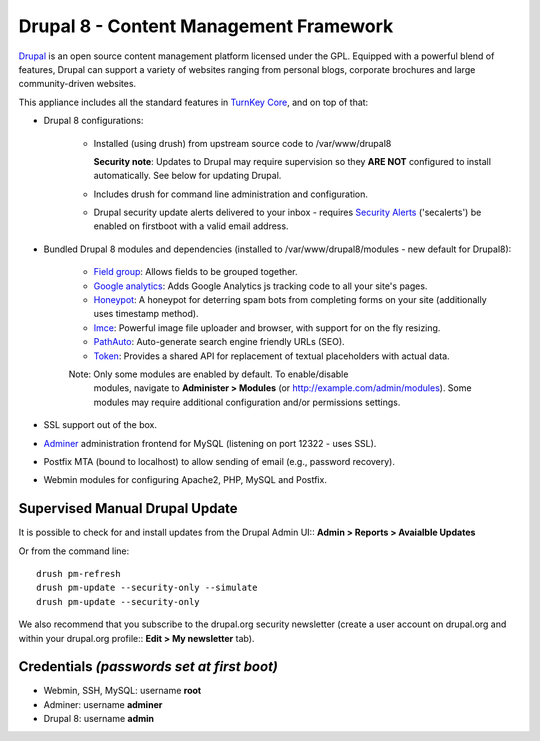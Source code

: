Drupal 8 - Content Management Framework
=======================================

`Drupal`_ is an open source content management platform licensed under
the GPL. Equipped with a powerful blend of features, Drupal can support
a variety of websites ranging from personal blogs, corporate brochures
and large community-driven websites.

This appliance includes all the standard features in `TurnKey Core`_,
and on top of that:

- Drupal 8 configurations:
   
   - Installed (using drush) from upstream source code to /var/www/drupal8

     **Security note**: Updates to Drupal may require supervision so
     they **ARE NOT** configured to install automatically. See below for
     updating Drupal.

   - Includes drush for command line administration and configuration.

   - Drupal security update alerts delivered to your inbox - requires
     `Security Alerts`_ ('secalerts') be enabled on firstboot with a valid
     email address.

- Bundled Drupal 8 modules and dependencies (installed to 
  /var/www/drupal8/modules - new default for Drupal8):

   - `Field group`_: Allows fields to be grouped together.
   - `Google analytics`_: Adds Google Analytics js tracking code to all
     your site's pages.
   - `Honeypot`_: A honeypot for deterring spam bots from completing
     forms on your site  (additionally uses timestamp method).
   - `Imce`_: Powerful image file uploader and browser, with support for
     on the fly resizing.
   - `PathAuto`_: Auto-generate search engine friendly URLs (SEO).
   - `Token`_: Provides a shared API for replacement of textual
     placeholders with actual data.

   Note: Only some modules are enabled by default. To enable/disable 
     modules, navigate to **Administer > Modules** (or
     http://example.com/admin/modules). Some modules may require
     additional configuration and/or permissions settings.

- SSL support out of the box.
- `Adminer`_ administration frontend for MySQL (listening on port
  12322 - uses SSL).
- Postfix MTA (bound to localhost) to allow sending of email (e.g.,
  password recovery).
- Webmin modules for configuring Apache2, PHP, MySQL and Postfix.

Supervised Manual Drupal Update
-------------------------------

It is possible to check for and install updates from the Drupal Admin
UI:: **Admin > Reports > Avaialble Updates**

Or from the command line::

    drush pm-refresh
    drush pm-update --security-only --simulate
    drush pm-update --security-only

We also recommend that you  subscribe to the drupal.org security
newsletter (create a user account on drupal.org and within your drupal.org
profile:: **Edit > My newsletter** tab).

Credentials *(passwords set at first boot)*
-------------------------------------------

-  Webmin, SSH, MySQL: username **root**
-  Adminer: username **adminer**
-  Drupal 8: username **admin**

.. _Drupal: http://drupal.org
.. _TurnKey Core: https://www.turnkeylinux.org/core
.. _Security Alerts: https://www.turnkeylinux.org/docs/automatic-security-alerts
.. _Field group: https://www.drupal.org/project/field_group
.. _Google analytics: https://www.drupal.org/project/google_analytics
.. _Honeypot: https://www.drupal.org/project/honeypot
.. _Imce: http://drupal.org/project/imce
.. _PathAuto: http://drupal.org/project/pathauto
.. _Token: http://drupal.org/project/token
.. _Adminer: http://www.adminer.org

